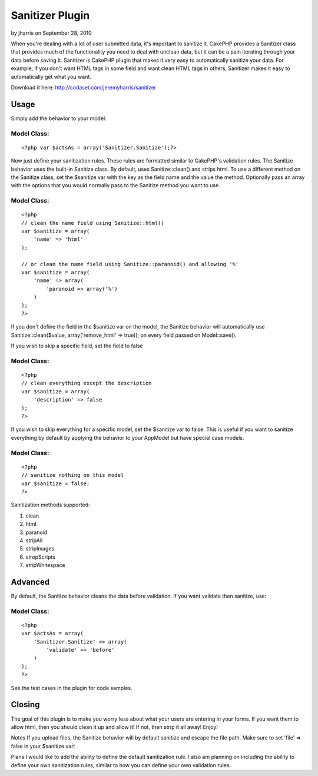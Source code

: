 Sanitizer Plugin
================

by jharris on September 28, 2010

When you're dealing with a lot of user submitted data, it's important
to sanitize it. CakePHP provides a Sanitizer class that provides much
of the functionality you need to deal with unclean data, but it can be
a pain iterating through your data before saving it.
Sanitizer is CakePHP plugin that makes it very easy to automatically
sanitize your data. For example, if you don't want HTML tags in some
field and want clean HTML tags in others, Sanitizer makes it easy to
automatically get what you want.

Download it here: `http://codaset.com/jeremyharris/sanitizer`_

Usage
~~~~~

Simply add the behavior to your model:


Model Class:
````````````

::

    <?php var $actsAs = array('Sanitizer.Sanitize');?>

Now just define your sanitization rules. These rules are formatted
similar to CakePHP's validation rules. The Sanitize behavior uses the
built-in Sanitize class. By default, uses Sanitize::clean() and strips
html. To use a different method on the Sanitize class, set the
$sanitize var with the key as the field name and the value the method.
Optionally pass an array with the options that you would normally pass
to the Sanitize method you want to use.


Model Class:
````````````

::

    <?php 
    // clean the name field using Sanitize::html()
    var $sanitize = array(
        'name' => 'html'
    );
    
    // or clean the name field using Sanitize::paranoid() and allowing '%'
    var $sanitize = array(
        'name' => array(
            'paranoid => array('%')
        )
    );
    ?>

If you don't define the field in the $sanitize var on the model, the
Sanitize
behavior will automatically use Sanitize::clean($value,
array('remove_html' => true));
on every field passed on Model::save().

If you wish to skip a specific field, set the field to false


Model Class:
````````````

::

    <?php 
    // clean everything except the description
    var $sanitize = array(
        'description' => false
    );
    ?>

If you wish to skip everything for a specific model, set the $sanitize
var to
false. This is useful if you want to sanitize everything by default by
applying
the behavior to your AppModel but have special case models.


Model Class:
````````````

::

    <?php 
    // sanitize nothing on this model
    var $sanitize = false;
    ?>

Sanitization methods supported:

#. clean
#. html
#. paranoid
#. stripAll
#. stripImages
#. stropScripts
#. stripWhitespace



Advanced
~~~~~~~~

By default, the Sanitize behavior cleans the data before validation.
If you want
validate then sanitize, use:


Model Class:
````````````

::

    <?php 
    var $actsAs = array(
        'Sanitizer.Sanitize' => array(
            'validate' => 'before'
        )
    );
    ?>

See the test cases in the plugin for code samples.


Closing
~~~~~~~

The goal of this plugin is to make you worry less about what your
users are entering in your forms. If you want them to allow html, then
you should clean it up and allow it! If not, then strip it all away!
Enjoy!

Notes
If you upload files, the Sanitize behavior will by default sanitize
and escape the file path. Make sure to set 'file' => false in your
$sanitize var!

Plans
I would like to add the ability to define the default sanitization
rule. I also am planning on including the ability to define your own
sanitization rules, similar to how you can define your own validation
rules.

.. _http://codaset.com/jeremyharris/sanitizer: http://codaset.com/jeremyharris/sanitizer
.. meta::
    :title: Sanitizer Plugin
    :description: CakePHP Article related to behaviour,data,santize,Plugins
    :keywords: behaviour,data,santize,Plugins
    :copyright: Copyright 2007 jharris
    :category: plugins

